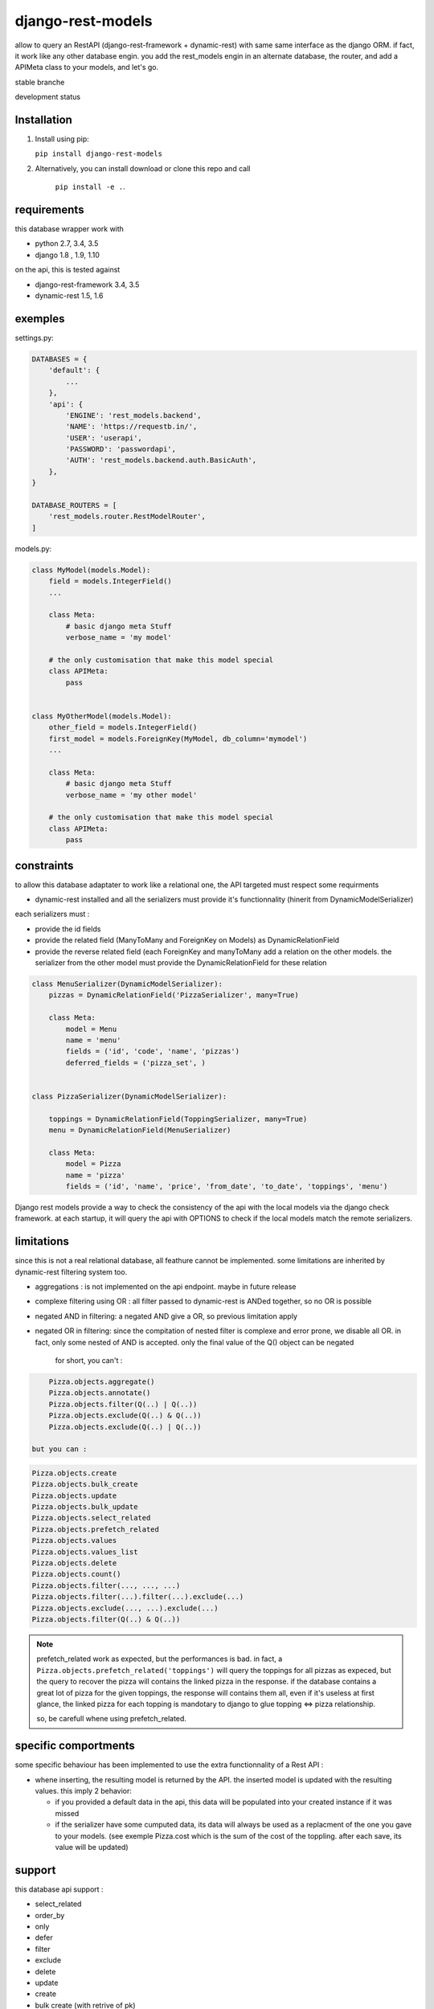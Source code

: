 ==================
django-rest-models
==================

allow to query an RestAPI (django-rest-framework + dynamic-rest) with same same interface as the django ORM.
if fact, it work like any other database engin. you add the rest_models engin in an alternate database, the router, and
add a APIMeta class to your models, and let's go.

stable branche

.. image:: https://img.shields.io/travis/Yupeek/django-rest-models/master.svg
    :target: https://travis-ci.org/Yupeek/django-rest-models

.. image:: https://readthedocs.org/projects/django-rest-models/badge/?version=latest
    :target: http://django-rest-models.readthedocs.org/en/latest/

.. image:: https://coveralls.io/repos/github/Yupeek/django-rest-models/badge.svg?branch=master
    :target: https://coveralls.io/github/Yupeek/django-rest-models?branch=master

.. image:: https://img.shields.io/pypi/v/django-rest-models.svg
    :target: https://pypi.python.org/pypi/django-rest-models
    :alt: Latest PyPI version

.. image:: https://img.shields.io/pypi/dm/django-rest-models.svg
    :target: https://pypi.python.org/pypi/django-rest-models
    :alt: Number of PyPI downloads per month

.. image:: https://requires.io/github/Yupeek/django-rest-models/requirements.svg?branch=master
     :target: https://requires.io/github/Yupeek/django-rest-models/requirements/?branch=master
     :alt: Requirements Status

development status

.. image:: https://img.shields.io/travis/Yupeek/django-rest-models/develop.svg
    :target: https://travis-ci.org/Yupeek/django-rest-models

.. image:: https://coveralls.io/repos/github/Yupeek/django-rest-models/badge.svg?branch=develop
    :target: https://coveralls.io/github/Yupeek/django-rest-models?branch=develop

.. image:: https://requires.io/github/Yupeek/django-rest-models/requirements.svg?branch=develop
     :target: https://requires.io/github/Yupeek/django-rest-models/requirements/?branch=develop
     :alt: Requirements Status


Installation
------------

1. Install using pip:

   ``pip install django-rest-models``

2. Alternatively, you can install download or clone this repo and call

    ``pip install -e .``.

requirements
------------

this database wrapper work with

- python 2.7, 3.4, 3.5
- django 1.8 , 1.9, 1.10

on the api, this is tested against

- django-rest-framework 3.4, 3.5
- dynamic-rest 1.5, 1.6


exemples
--------

settings.py:

.. code-block:: python

    DATABASES = {
        'default': {
            ...
        },
        'api': {
            'ENGINE': 'rest_models.backend',
            'NAME': 'https://requestb.in/',
            'USER': 'userapi',
            'PASSWORD': 'passwordapi',
            'AUTH': 'rest_models.backend.auth.BasicAuth',
        },
    }

    DATABASE_ROUTERS = [
        'rest_models.router.RestModelRouter',
    ]


models.py:

.. code-block:: python

    class MyModel(models.Model):
        field = models.IntegerField()
        ...

        class Meta:
            # basic django meta Stuff
            verbose_name = 'my model'

        # the only customisation that make this model special
        class APIMeta:
            pass


    class MyOtherModel(models.Model):
        other_field = models.IntegerField()
        first_model = models.ForeignKey(MyModel, db_column='mymodel')
        ...

        class Meta:
            # basic django meta Stuff
            verbose_name = 'my other model'

        # the only customisation that make this model special
        class APIMeta:
            pass
            
   

constraints
-----------

to allow this database adaptater to work like a relational one, the API targeted must respect some requirments

- dynamic-rest installed and all the serializers must provide it's functionnality (hinerit from DynamicModelSerializer)

each serializers must :

- provide the id fields
- provide the related field (ManyToMany and ForeignKey on Models) as DynamicRelationField
- provide the reverse related field (each ForeignKey and manyToMany add a relation on the other models.
  the serializer from the other model must provide the DynamicRelationField for these relation

.. code-block:: python

    class MenuSerializer(DynamicModelSerializer):
        pizzas = DynamicRelationField('PizzaSerializer', many=True)

        class Meta:
            model = Menu
            name = 'menu'
            fields = ('id', 'code', 'name', 'pizzas')
            deferred_fields = ('pizza_set', )


    class PizzaSerializer(DynamicModelSerializer):

        toppings = DynamicRelationField(ToppingSerializer, many=True)
        menu = DynamicRelationField(MenuSerializer)

        class Meta:
            model = Pizza
            name = 'pizza'
            fields = ('id', 'name', 'price', 'from_date', 'to_date', 'toppings', 'menu')

Django rest models provide a way to check the consistency of the api with the local models via the django check framework.
at each startup, it will query the api with OPTIONS to check if the local models match the remote serializers.


limitations
-----------

since this is not a real relational database, all feathure cannot be implemented. some limitations are inherited by
dynamic-rest filtering system too.

- aggregations : is not implemented on the api endpoint. maybe in future release
- complexe filtering using OR : all filter passed to dynamic-rest is ANDed together, so no OR is possible
- negated AND in filtering: a negated AND give a OR, so previous limitation apply
- negated OR in filtering: since the compitation of nested filter is complexe and error prone, we disable all OR. in
  fact, only some nested of AND is accepted. only the final value of the Q() object can be negated

    for short, you can't :

.. code-block:: python


        Pizza.objects.aggregate()
        Pizza.objects.annotate()
        Pizza.objects.filter(Q(..) | Q(..))
        Pizza.objects.exclude(Q(..) & Q(..))
        Pizza.objects.exclude(Q(..) | Q(..))

    but you can :

.. code-block:: python

        Pizza.objects.create
        Pizza.objects.bulk_create
        Pizza.objects.update
        Pizza.objects.bulk_update
        Pizza.objects.select_related
        Pizza.objects.prefetch_related
        Pizza.objects.values
        Pizza.objects.values_list
        Pizza.objects.delete
        Pizza.objects.count()
        Pizza.objects.filter(..., ..., ...)
        Pizza.objects.filter(...).filter(...).exclude(...)
        Pizza.objects.exclude(..., ...).exclude(...)
        Pizza.objects.filter(Q(..) & Q(..))

.. note::

    prefetch_related work as expected, but the performances is bad. in fact, a ``Pizza.objects.prefetch_related('toppings')``
    will query the toppings for all pizzas as expeced, but the query to recover the pizza will contains the linked pizza in the response.
    if the database contains a great lot of pizza for the given toppings, the response will contains them all, even if it's
    useless at first glance, the linked pizza for each topping is mandotary to django to glue topping <=> pizza relationship.

    so, be carefull whene using prefetch_related.



specific comportments
---------------------

some specific behaviour has been implemented to use the extra functionnality of a Rest API :

- whene inserting, the resulting model is returned by the API. the inserted model is updated with the resulting values.
  this imply 2 behavior:

  * if you provided a default data in the api, this data will be populated into your created instance if it was missed
  * if the serializer have some cumputed data, its data will always be used as a replacment of the one you gave to your
    models. (see exemple Pizza.cost which is the sum of the cost of the toppling. after each save, its value will be updated)


support
-------

this database api support :

- select_related
- order_by
- only
- defer
- filter
- exclude
- delete
- update
- create
- bulk create (with retrive of pk)
- ManyToManyField
- ForeignKey*

.. note::

    ForeignKey must have db_colum fixed to the name of the field in the api. or all update/create won't use
    the value if this field

Documentation
-------------

The full documentation is at http://django-rest-models.readthedocs.org/en/latest/.


Requirements
------------

- Python 2.7, 3.4, 3.5
- Django >= 1.8

Contributions and pull requests for other Django and Python versions are welcome.


Bugs and requests
-----------------

If you have found a bug or if you have a request for additional functionality, please use the issue tracker on GitHub.

https://github.com/Yupeek/django-rest-models/issues


License
-------

You can use this under GPLv3.

Author
------

Original author: `Darius BERNARD <https://github.com/ornoone>`_.


Thanks
------

Thanks to django for this amazing framework.
